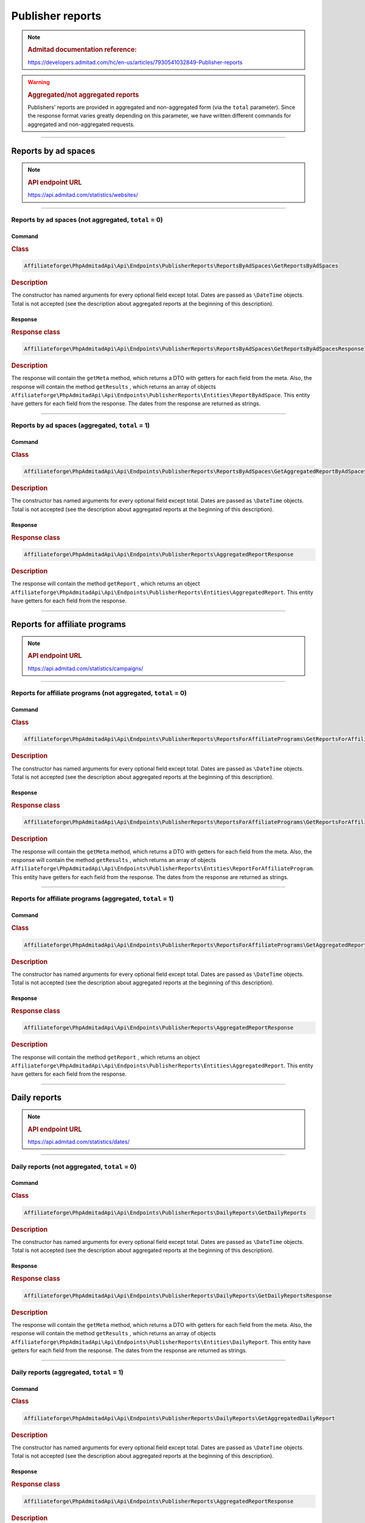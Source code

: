 .. _publisher_reports:

Publisher reports
#################

.. note::
    .. rubric:: Admitad documentation reference:

    https://developers.admitad.com/hc/en-us/articles/7930541032849-Publisher-reports

.. warning::
    .. rubric:: Aggregated/not aggregated reports

    Publishers' reports are provided in aggregated and non-aggregated form (via the ``total`` parameter).
    Since the response format varies greatly depending on this parameter, we have written different commands for aggregated and non-aggregated requests.

~~~~

Reports by ad spaces
********************
.. note::
    .. rubric:: API endpoint URL

    https://api.admitad.com/statistics/websites/

~~~~

Reports by ad spaces (not aggregated, ``total`` = 0)
====================================================

Command
^^^^^^^
.. rubric:: Class
.. code-block:: php

    Affiliateforge\PhpAdmitadApi\Api\Endpoints\PublisherReports\ReportsByAdSpaces\GetReportsByAdSpaces

.. rubric:: Description

The constructor has named arguments for every optional field except total. Dates are passed as ``\DateTime`` objects.
Total is not accepted (see the description about aggregated reports at the beginning of this description).

Response
^^^^^^^^
.. rubric:: Response class
.. code-block:: php

    Affiliateforge\PhpAdmitadApi\Api\Endpoints\PublisherReports\ReportsByAdSpaces\GetReportsByAdSpacesResponse

.. rubric:: Description

The response will contain the ``getMeta`` method, which returns a DTO with getters for each field from the meta.
Also, the response will contain the method ``getResults`` , which returns an array of objects ``Affiliateforge\PhpAdmitadApi\Api\Endpoints\PublisherReports\Entities\ReportByAdSpace``.
This entity have getters for each field from the response. The dates from the response are returned as strings.

~~~~

Reports by ad spaces (aggregated, ``total`` = 1)
================================================

Command
^^^^^^^
.. rubric:: Class
.. code-block:: php

    Affiliateforge\PhpAdmitadApi\Api\Endpoints\PublisherReports\ReportsByAdSpaces\GetAggregatedReportByAdSpaces

.. rubric:: Description

The constructor has named arguments for every optional field except total. Dates are passed as ``\DateTime`` objects.
Total is not accepted (see the description about aggregated reports at the beginning of this description).

Response
^^^^^^^^
.. rubric:: Response class
.. code-block:: php

    Affiliateforge\PhpAdmitadApi\Api\Endpoints\PublisherReports\AggregatedReportResponse

.. rubric:: Description

The response will contain the method ``getReport`` , which returns an object ``Affiliateforge\PhpAdmitadApi\Api\Endpoints\PublisherReports\Entities\AggregatedReport``.
This entity have getters for each field from the response.

~~~~

Reports for affiliate programs
******************************
.. note::
    .. rubric:: API endpoint URL

    https://api.admitad.com/statistics/campaigns/

~~~~

Reports for affiliate programs (not aggregated, ``total`` = 0)
==============================================================

Command
^^^^^^^
.. rubric:: Class
.. code-block:: php

    Affiliateforge\PhpAdmitadApi\Api\Endpoints\PublisherReports\ReportsForAffiliatePrograms\GetReportsForAffiliatePrograms

.. rubric:: Description

The constructor has named arguments for every optional field except total. Dates are passed as ``\DateTime`` objects.
Total is not accepted (see the description about aggregated reports at the beginning of this description).

Response
^^^^^^^^
.. rubric:: Response class
.. code-block:: php

    Affiliateforge\PhpAdmitadApi\Api\Endpoints\PublisherReports\ReportsForAffiliatePrograms\GetReportsForAffiliateProgramsResponse

.. rubric:: Description

The response will contain the ``getMeta`` method, which returns a DTO with getters for each field from the meta.
Also, the response will contain the method ``getResults`` , which returns an array of objects ``Affiliateforge\PhpAdmitadApi\Api\Endpoints\PublisherReports\Entities\ReportForAffiliateProgram``.
This entity have getters for each field from the response. The dates from the response are returned as strings.

~~~~

Reports for affiliate programs (aggregated, ``total`` = 1)
==========================================================

Command
^^^^^^^
.. rubric:: Class
.. code-block:: php

    Affiliateforge\PhpAdmitadApi\Api\Endpoints\PublisherReports\ReportsForAffiliatePrograms\GetAggregatedReportForAffiliatePrograms

.. rubric:: Description

The constructor has named arguments for every optional field except total. Dates are passed as ``\DateTime`` objects.
Total is not accepted (see the description about aggregated reports at the beginning of this description).

Response
^^^^^^^^
.. rubric:: Response class
.. code-block:: php

    Affiliateforge\PhpAdmitadApi\Api\Endpoints\PublisherReports\AggregatedReportResponse

.. rubric:: Description

The response will contain the method ``getReport`` , which returns an object ``Affiliateforge\PhpAdmitadApi\Api\Endpoints\PublisherReports\Entities\AggregatedReport``.
This entity have getters for each field from the response.

~~~~

Daily reports
*************
.. note::
    .. rubric:: API endpoint URL

    https://api.admitad.com/statistics/dates/

~~~~

Daily reports (not aggregated, ``total`` = 0)
=============================================

Command
^^^^^^^
.. rubric:: Class
.. code-block:: php

    Affiliateforge\PhpAdmitadApi\Api\Endpoints\PublisherReports\DailyReports\GetDailyReports

.. rubric:: Description

The constructor has named arguments for every optional field except total. Dates are passed as ``\DateTime`` objects.
Total is not accepted (see the description about aggregated reports at the beginning of this description).

Response
^^^^^^^^
.. rubric:: Response class
.. code-block:: php

    Affiliateforge\PhpAdmitadApi\Api\Endpoints\PublisherReports\DailyReports\GetDailyReportsResponse

.. rubric:: Description

The response will contain the ``getMeta`` method, which returns a DTO with getters for each field from the meta.
Also, the response will contain the method ``getResults`` , which returns an array of objects ``Affiliateforge\PhpAdmitadApi\Api\Endpoints\PublisherReports\Entities\DailyReport``.
This entity have getters for each field from the response. The dates from the response are returned as strings.

~~~~

Daily reports (aggregated, ``total`` = 1)
=========================================

Command
^^^^^^^
.. rubric:: Class
.. code-block:: php

    Affiliateforge\PhpAdmitadApi\Api\Endpoints\PublisherReports\DailyReports\GetAggregatedDailyReport

.. rubric:: Description

The constructor has named arguments for every optional field except total. Dates are passed as ``\DateTime`` objects.
Total is not accepted (see the description about aggregated reports at the beginning of this description).

Response
^^^^^^^^
.. rubric:: Response class
.. code-block:: php

    Affiliateforge\PhpAdmitadApi\Api\Endpoints\PublisherReports\AggregatedReportResponse

.. rubric:: Description

The response will contain the method ``getReport`` , which returns an object ``Affiliateforge\PhpAdmitadApi\Api\Endpoints\PublisherReports\Entities\AggregatedReport``.
This entity have getters for each field from the response.

~~~~

Monthly reports
***************
.. note::
    .. rubric:: API endpoint URL

    https://api.admitad.com/statistics/months/

~~~~

Monthly reports (not aggregated, ``total`` = 0)
===============================================

Command
^^^^^^^
.. rubric:: Class
.. code-block:: php

    Affiliateforge\PhpAdmitadApi\Api\Endpoints\PublisherReports\MonthlyReports\GetMonthlyReports

.. rubric:: Description

The constructor has named arguments for every optional field except total. Dates are passed as ``\DateTime`` objects.
Total is not accepted (see the description about aggregated reports at the beginning of this description).

Response
^^^^^^^^
.. rubric:: Response class
.. code-block:: php

    Affiliateforge\PhpAdmitadApi\Api\Endpoints\PublisherReports\MonthlyReports\GetMonthlyReportsResponse

.. rubric:: Description

The response will contain the ``getMeta`` method, which returns a DTO with getters for each field from the meta.
Also, the response will contain the method ``getResults`` , which returns an array of objects ``Affiliateforge\PhpAdmitadApi\Api\Endpoints\PublisherReports\Entities\MonthlyReport``.
This entity have getters for each field from the response. The dates from the response are returned as strings.

~~~~

Monthly reports (aggregated, ``total`` = 1)
===========================================

Command
^^^^^^^
.. rubric:: Class
.. code-block:: php

    Affiliateforge\PhpAdmitadApi\Api\Endpoints\PublisherReports\MonthlyReports\GetAggregatedMonthlyReport

.. rubric:: Description

The constructor has named arguments for every optional field except total. Dates are passed as ``\DateTime`` objects.
Total is not accepted (see the description about aggregated reports at the beginning of this description).

Response
^^^^^^^^
.. rubric:: Response class
.. code-block:: php

    Affiliateforge\PhpAdmitadApi\Api\Endpoints\PublisherReports\AggregatedReportResponse

.. rubric:: Description

The response will contain the method ``getReport`` , which returns an object ``Affiliateforge\PhpAdmitadApi\Api\Endpoints\PublisherReports\Entities\AggregatedReport``.
This entity have getters for each field from the response.

~~~~

Reports by actions
******************
.. note::
    .. rubric:: API endpoint URL

    https://api.admitad.com/statistics/actions/

~~~~

Reports by actions (not aggregated, ``total`` = 0)
==================================================

Command
^^^^^^^
.. rubric:: Class
.. code-block:: php

    Affiliateforge\PhpAdmitadApi\Api\Endpoints\PublisherReports\ReportsByActions\GetReportsByActions

.. rubric:: Description

The constructor has named arguments for every optional field except total. Dates are passed as ``\DateTime`` objects.
Total is not accepted (see the description about aggregated reports at the beginning of this description).

Response
^^^^^^^^
.. rubric:: Response class
.. code-block:: php

    Affiliateforge\PhpAdmitadApi\Api\Endpoints\PublisherReports\ReportsByActions\GetReportsByActionsResponse

.. rubric:: Description

The response will contain the ``getMeta`` method, which returns a DTO with getters for each field from the meta.
Also, the response will contain the method ``getResults`` , which returns an array of objects ``Affiliateforge\PhpAdmitadApi\Api\Endpoints\PublisherReports\Entities\ReportByAction``.
This entity have getters for each field from the response. The dates from the response are returned as strings.

For the ``getPositions`` method will be returned array of ``Affiliateforge\PhpAdmitadApi\Api\Endpoints\PublisherReports\ReportsByActions\Position`` with getters for each field

~~~~

Reports by actions (aggregated, ``total`` = 1)
==============================================

Command
^^^^^^^
.. rubric:: Class
.. code-block:: php

    Affiliateforge\PhpAdmitadApi\Api\Endpoints\PublisherReports\ReportsByActions\GetAggregatedReportByActions

.. rubric:: Description

The constructor has named arguments for every optional field except total. Dates are passed as ``\DateTime`` objects.
Total is not accepted (see the description about aggregated reports at the beginning of this description).

Response
^^^^^^^^
.. rubric:: Response class
.. code-block:: php

    Affiliateforge\PhpAdmitadApi\Api\Endpoints\PublisherReports\AggregatedReportResponse

.. rubric:: Description

The response will contain the method ``getReport`` , which returns an object ``Affiliateforge\PhpAdmitadApi\Api\Endpoints\PublisherReports\Entities\AggregatedReport``.
This entity have getters for each field from the response.

~~~~

Reports by subID
******************
.. note::
    .. rubric:: API endpoint URL

    https://api.admitad.com/statistics/sub_ids/

~~~~

Reports by subID (not aggregated, ``total`` = 0)
==================================================

Command
^^^^^^^
.. rubric:: Class
.. code-block:: php

    Affiliateforge\PhpAdmitadApi\Api\Endpoints\PublisherReports\ReportsBySubID\GetReportsBySubID

.. rubric:: Description

The constructor has named arguments for every optional field except total. Dates are passed as ``\DateTime`` objects.
Total is not accepted (see the description about aggregated reports at the beginning of this description).

Response
^^^^^^^^
.. rubric:: Response class
.. code-block:: php

    Affiliateforge\PhpAdmitadApi\Api\Endpoints\PublisherReports\ReportsBySubID\GetReportsBySubIDResponse

.. rubric:: Description

The response will contain the ``getMeta`` method, which returns a DTO with getters for each field from the meta.
Also, the response will contain the method ``getResults`` , which returns an array of objects ``Affiliateforge\PhpAdmitadApi\Api\Endpoints\PublisherReports\Entities\ReportBySubID``.
This entity have getters for each field from the response. The dates from the response are returned as strings.

~~~~

Reports by subID (aggregated, ``total`` = 1)
==============================================

Command
^^^^^^^
.. rubric:: Class
.. code-block:: php

    Affiliateforge\PhpAdmitadApi\Api\Endpoints\PublisherReports\ReportsBySubID\GetAggregatedReportBySubID

.. rubric:: Description

The constructor has named arguments for every optional field except total. Dates are passed as ``\DateTime`` objects.
Total is not accepted (see the description about aggregated reports at the beginning of this description).

Response
^^^^^^^^
.. rubric:: Response class
.. code-block:: php

    Affiliateforge\PhpAdmitadApi\Api\Endpoints\PublisherReports\AggregatedReportResponse

.. rubric:: Description

The response will contain the method ``getReport`` , which returns an object ``Affiliateforge\PhpAdmitadApi\Api\Endpoints\PublisherReports\Entities\AggregatedReport``.
This entity have getters for each field from the response.

~~~~

Reports by sources
******************
.. note::
    .. rubric:: API endpoint URL

    https://api.admitad.com/statistics/sources/

~~~~

Reports by sources (not aggregated, ``total`` = 0)
==================================================

Command
^^^^^^^
.. rubric:: Class
.. code-block:: php

    Affiliateforge\PhpAdmitadApi\Api\Endpoints\PublisherReports\ReportsBySources\GetReportsBySources

.. rubric:: Description

The constructor has named arguments for every optional field except total. Dates are passed as ``\DateTime`` objects.
Total is not accepted (see the description about aggregated reports at the beginning of this description).

Response
^^^^^^^^
.. rubric:: Response class
.. code-block:: php

    Affiliateforge\PhpAdmitadApi\Api\Endpoints\PublisherReports\ReportsBySources\GetReportsBySourcesResponse

.. rubric:: Description

The response will contain the ``getMeta`` method, which returns a DTO with getters for each field from the meta.
Also, the response will contain the method ``getResults`` , which returns an array of objects ``Affiliateforge\PhpAdmitadApi\Api\Endpoints\PublisherReports\Entities\ReportBySource``.
This entity have getters for each field from the response. The dates from the response are returned as strings.

~~~~

Reports by sources (aggregated, ``total`` = 1)
==============================================

Command
^^^^^^^
.. rubric:: Class
.. code-block:: php

    Affiliateforge\PhpAdmitadApi\Api\Endpoints\PublisherReports\ReportsBySources\GetAggregatedReportBySources

.. rubric:: Description

The constructor has named arguments for every optional field except total. Dates are passed as ``\DateTime`` objects.
Total is not accepted (see the description about aggregated reports at the beginning of this description).

Response
^^^^^^^^
.. rubric:: Response class
.. code-block:: php

    Affiliateforge\PhpAdmitadApi\Api\Endpoints\PublisherReports\AggregatedReportResponse

.. rubric:: Description

The response will contain the method ``getReport`` , which returns an object ``Affiliateforge\PhpAdmitadApi\Api\Endpoints\PublisherReports\Entities\AggregatedReport``.
This entity have getters for each field from the response.

~~~~

Reports by keywords
*******************
.. note::
    .. rubric:: API endpoint URL

    https://api.admitad.com/statistics/keywords/

~~~~

Reports by keywords (not aggregated, ``total`` = 0)
===================================================

Command
^^^^^^^
.. rubric:: Class
.. code-block:: php

    Affiliateforge\PhpAdmitadApi\Api\Endpoints\PublisherReports\ReportsByKeywords\GetReportsByKeywords

.. rubric:: Description

The constructor has named arguments for every optional field except total. Dates are passed as ``\DateTime`` objects.
Total is not accepted (see the description about aggregated reports at the beginning of this description).

Response
^^^^^^^^
.. rubric:: Response class
.. code-block:: php

    Affiliateforge\PhpAdmitadApi\Api\Endpoints\PublisherReports\ReportsByKeywords\GetReportsByKeywordsResponse

.. rubric:: Description

The response will contain the ``getMeta`` method, which returns a DTO with getters for each field from the meta.
Also, the response will contain the method ``getResults`` , which returns an array of objects ``Affiliateforge\PhpAdmitadApi\Api\Endpoints\PublisherReports\Entities\ReportByKeyword``.
This entity have getters for each field from the response. The dates from the response are returned as strings.

~~~~

Reports by keywords (aggregated, ``total`` = 1)
===============================================

Command
^^^^^^^
.. rubric:: Class
.. code-block:: php

    Affiliateforge\PhpAdmitadApi\Api\Endpoints\PublisherReports\ReportsByKeywords\GetAggregatedReportByKeywords

.. rubric:: Description

The constructor has named arguments for every optional field except total. Dates are passed as ``\DateTime`` objects.
Total is not accepted (see the description about aggregated reports at the beginning of this description).

Response
^^^^^^^^
.. rubric:: Response class
.. code-block:: php

    Affiliateforge\PhpAdmitadApi\Api\Endpoints\PublisherReports\AggregatedReportResponse

.. rubric:: Description

The response will contain the method ``getReport`` , which returns an object ``Affiliateforge\PhpAdmitadApi\Api\Endpoints\PublisherReports\Entities\AggregatedReport``.
This entity have getters for each field from the response.